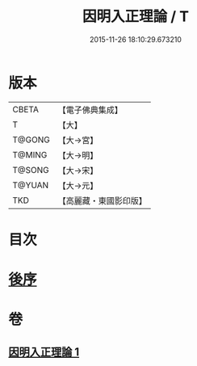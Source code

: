 #+TITLE: 因明入正理論 / T
#+DATE: 2015-11-26 18:10:29.673210
* 版本
 |     CBETA|【電子佛典集成】|
 |         T|【大】     |
 |    T@GONG|【大→宮】   |
 |    T@MING|【大→明】   |
 |    T@SONG|【大→宋】   |
 |    T@YUAN|【大→元】   |
 |       TKD|【高麗藏・東國影印版】|

* 目次
* [[file:KR6o0003_001.txt::0012c24][後序]]
* 卷
** [[file:KR6o0003_001.txt][因明入正理論 1]]
